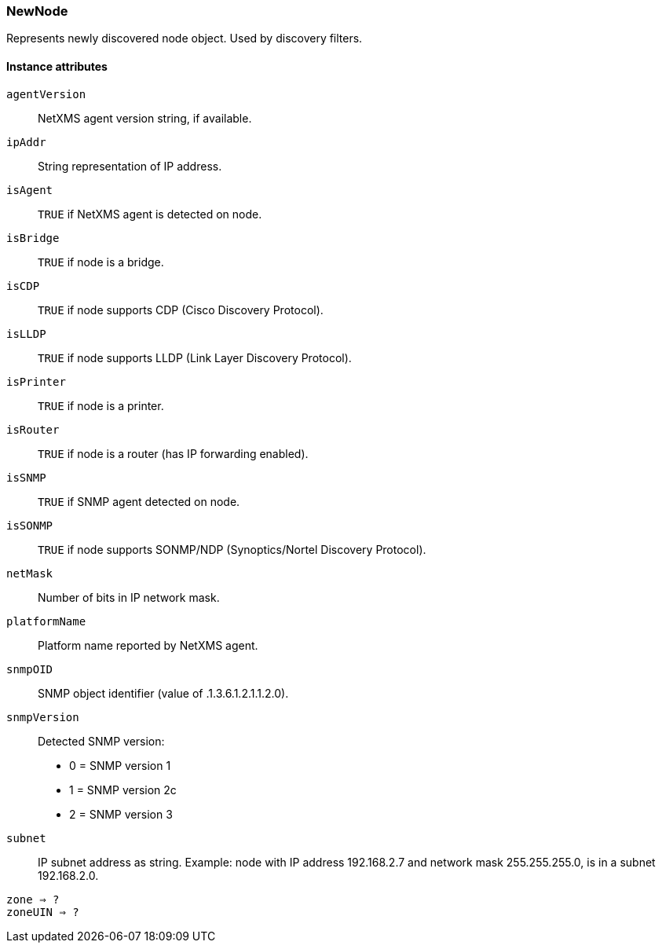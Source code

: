 [[class-newnode]]
=== NewNode

Represents newly discovered node object. Used by discovery filters.

// TODO: 

==== Instance attributes

`agentVersion`::
NetXMS agent version string, if available.

`ipAddr`::
String representation of IP address.

`isAgent`::
`TRUE` if NetXMS agent is detected on node.

`isBridge`::
`TRUE` if node is a bridge.

`isCDP`::
`TRUE` if node supports CDP (Cisco Discovery Protocol).

`isLLDP`::
`TRUE` if node supports LLDP (Link Layer Discovery Protocol).

`isPrinter`::
`TRUE` if node is a printer.

`isRouter`::
`TRUE` if node is a router (has IP forwarding enabled).

`isSNMP`::
`TRUE` if SNMP agent detected on node.

`isSONMP`::
`TRUE` if node supports SONMP/NDP (Synoptics/Nortel Discovery Protocol).

`netMask`::
Number of bits in IP network mask.

`platformName`::
Platform name reported by NetXMS agent.

`snmpOID`::
SNMP object identifier (value of .1.3.6.1.2.1.1.2.0).

`snmpVersion`::
Detected SNMP version:
  * 0 = SNMP version 1
  * 1 = SNMP version 2c
  * 2 = SNMP version 3

`subnet`::
IP subnet address as string. Example: node with IP address 192.168.2.7 and network mask 255.255.255.0, is in a subnet 192.168.2.0.

`zone => ?`::
// TODO: 

`zoneUIN => ?`::
// TODO: 
